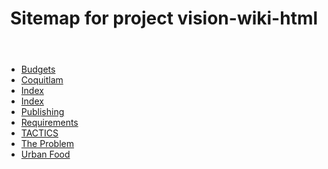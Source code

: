 #+TITLE: Sitemap for project vision-wiki-html

   + [[file:budgets.org][Budgets]]
   + [[file:coquitlam.org][Coquitlam]]
   + [[file:theindex.org][Index]]
   + [[file:index.org][Index]]
   + [[file:publishing.org][Publishing]]
   + [[file:requirements.org][Requirements]]
   + [[file:tactics.org][TACTICS]]
   + [[file:problem.org][The Problem]]
   + [[file:urbanfood.org][Urban Food]]
